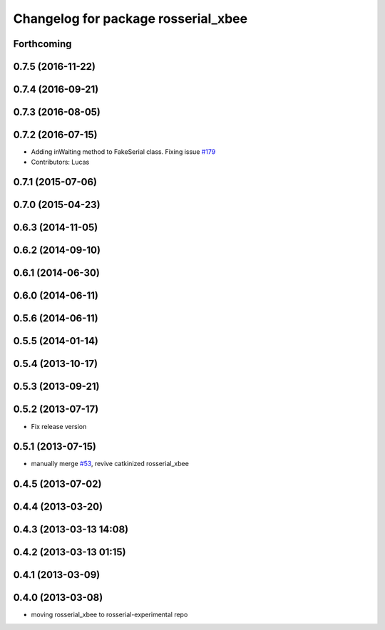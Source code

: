 ^^^^^^^^^^^^^^^^^^^^^^^^^^^^^^^^^^^^
Changelog for package rosserial_xbee
^^^^^^^^^^^^^^^^^^^^^^^^^^^^^^^^^^^^

Forthcoming
-----------

0.7.5 (2016-11-22)
------------------

0.7.4 (2016-09-21)
------------------

0.7.3 (2016-08-05)
------------------

0.7.2 (2016-07-15)
------------------
* Adding inWaiting method to FakeSerial class. Fixing issue `#179 <https://github.com/ros-drivers/rosserial/issues/179>`_
* Contributors: Lucas

0.7.1 (2015-07-06)
------------------

0.7.0 (2015-04-23)
------------------

0.6.3 (2014-11-05)
------------------

0.6.2 (2014-09-10)
------------------

0.6.1 (2014-06-30)
------------------

0.6.0 (2014-06-11)
------------------

0.5.6 (2014-06-11)
------------------

0.5.5 (2014-01-14)
------------------

0.5.4 (2013-10-17)
------------------

0.5.3 (2013-09-21)
------------------

0.5.2 (2013-07-17)
------------------

* Fix release version

0.5.1 (2013-07-15)
------------------
* manually merge `#53 <https://github.com/ros-drivers/rosserial/issues/53>`_, revive catkinized rosserial_xbee

0.4.5 (2013-07-02)
------------------

0.4.4 (2013-03-20)
------------------

0.4.3 (2013-03-13 14:08)
------------------------

0.4.2 (2013-03-13 01:15)
------------------------

0.4.1 (2013-03-09)
------------------

0.4.0 (2013-03-08)
------------------
* moving rosserial_xbee to rosserial-experimental repo

